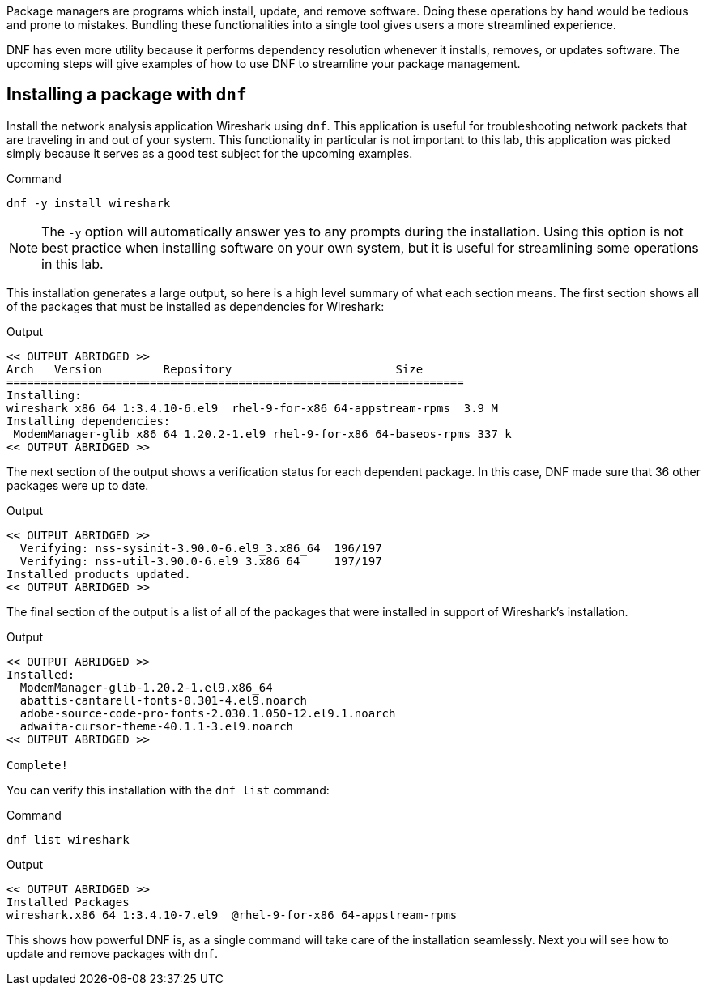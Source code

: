Package managers are programs which install, update, and remove
software. Doing these operations by hand would be tedious and prone to
mistakes. Bundling these functionalities into a single tool gives users
a more streamlined experience.

DNF has even more utility because it performs dependency resolution
whenever it installs, removes, or updates software. The upcoming steps
will give examples of how to use DNF to streamline your package
management.

== Installing a package with `+dnf+`

Install the network analysis application Wireshark using `+dnf+`. This
application is useful for troubleshooting network packets that are
traveling in and out of your system. This functionality in particular is
not important to this lab, this application was picked simply because it
serves as a good test subject for the upcoming examples.

.Command
[source,bash,subs="+macros,+attributes",role=execute]
----
dnf -y install wireshark
----

NOTE: The `+-y+` option will automatically answer yes to any prompts
during the installation. Using this option is not best practice when
installing software on your own system, but it is useful for
streamlining some operations in this lab.

This installation generates a large output, so here is a high level
summary of what each section means. The first section shows all of the
packages that must be installed as dependencies for Wireshark:

.Output
[source,text]
----
<< OUTPUT ABRIDGED >>
Arch   Version         Repository                        Size
===================================================================
Installing:
wireshark x86_64 1:3.4.10-6.el9  rhel-9-for-x86_64-appstream-rpms  3.9 M
Installing dependencies:
 ModemManager-glib x86_64 1.20.2-1.el9 rhel-9-for-x86_64-baseos-rpms 337 k
<< OUTPUT ABRIDGED >>
----

The next section of the output shows a verification status for each
dependent package. In this case, DNF made sure that 36 other packages
were up to date.

.Output
[source,text]
----
<< OUTPUT ABRIDGED >>
  Verifying: nss-sysinit-3.90.0-6.el9_3.x86_64  196/197
  Verifying: nss-util-3.90.0-6.el9_3.x86_64     197/197
Installed products updated.
<< OUTPUT ABRIDGED >>
----

The final section of the output is a list of all of the packages that
were installed in support of Wireshark’s installation.

.Output
[source,text]
----
<< OUTPUT ABRIDGED >>
Installed:
  ModemManager-glib-1.20.2-1.el9.x86_64
  abattis-cantarell-fonts-0.301-4.el9.noarch
  adobe-source-code-pro-fonts-2.030.1.050-12.el9.1.noarch
  adwaita-cursor-theme-40.1.1-3.el9.noarch
<< OUTPUT ABRIDGED >>

Complete!
----

You can verify this installation with the `+dnf list+` command:

.Command
[source,bash,subs="+macros,+attributes",role=execute]
----
dnf list wireshark
----

.Output
[source,text]
----
<< OUTPUT ABRIDGED >>
Installed Packages
wireshark.x86_64 1:3.4.10-7.el9  @rhel-9-for-x86_64-appstream-rpms
----

This shows how powerful DNF is, as a single command will take care of
the installation seamlessly. Next you will see how to update and remove
packages with `+dnf+`.
